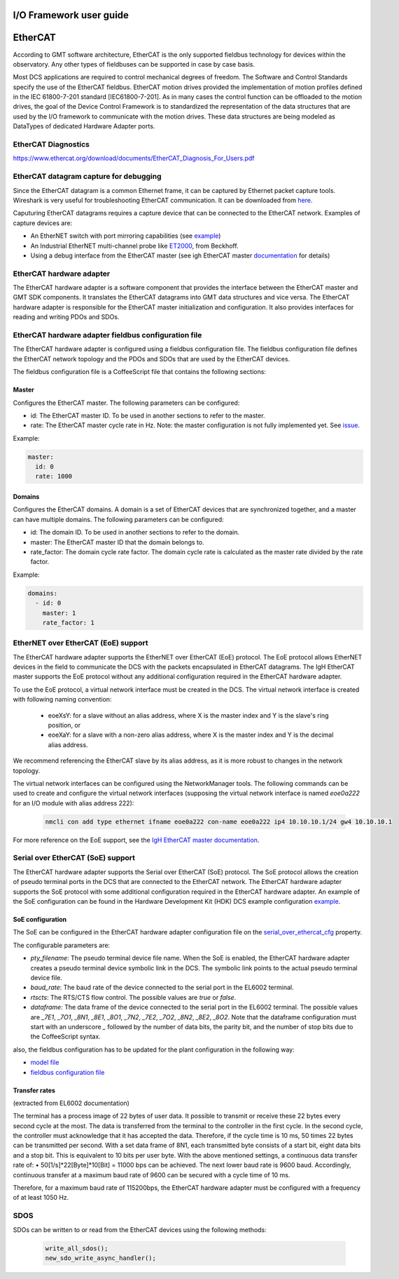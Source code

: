 .. _io_fwk_guide:

I/O Framework user guide
========================


EtherCAT
========

According to GMT software architecture, EtherCAT is the only supported fieldbus technology for devices within the
observatory. Any other types of fieldbuses can be supported in case by case basis.

Most DCS applications are required to control mechanical degrees of freedom. The Software and Control Standards specify
the use of the EtherCAT fieldbus. EtherCAT motion drives provided the implementation of motion profiles defined in the
IEC 61800-7-201 standard [IEC61800-7-201]. As in many cases the control function can be offloaded to the motion drives,
the goal of the Device Control Framework is to standardized the representation of the data structures that are used by
the I/O framework to communicate with the motion drives. These data structures are being modeled as DataTypes of
dedicated Hardware Adapter ports.

EtherCAT Diagnostics
--------------------

https://www.ethercat.org/download/documents/EtherCAT_Diagnosis_For_Users.pdf

EtherCAT datagram capture for debugging
---------------------------------------

Since the EtherCAT datagram is a common Ethernet frame, it can be captured by Ethernet packet capture tools. Wireshark
is very useful for troubleshooting EtherCAT communication. It can be downloaded from `here <https://www.wireshark.org/download.html>`_.

Caputuring EtherCAT datagrams requires a capture device that can be connected to the EtherCAT network. Examples of capture devices are:

- An EtherNET switch with port mirroring capabilities (see `example <https://www.kollmorgen.com/sites/default/files/How%20to%20capture%20and%20use%20WireShark%20trace%20data%20with%20EtherCAT%20applications.pdf>`_)

- An Industrial EtherNET multi-channel probe like `ET2000 <https://www.beckhoff.com/en-en/products/i-o/ethercat-development-products/elxxxx-etxxxx-fbxxxx-hardware/et2000.html>`_, from Beckhoff.

- Using a debug interface from the EtherCAT master (see igh EtherCAT master `documentation <https://gitlab.com/etherlab.org/ethercat/-/blob/420e6150f55b71b97a84c64831f4928e0859a0e9/documentation/ethercat_doc.tex#L2915-2969>`_ for details)


EtherCAT hardware adapter
-------------------------

The EtherCAT hardware adapter is a software component that provides the interface between the EtherCAT master and GMT
SDK components. It translates the EtherCAT datagrams into GMT data structures and vice versa.
The EtherCAT hardware adapter is responsible for the EtherCAT master initialization and configuration. It also provides
interfaces for reading and writing PDOs and SDOs.

EtherCAT hardware adapter fieldbus configuration file
-----------------------------------------------------

The EtherCAT hardware adapter is configured using a fieldbus configuration file. The fieldbus configuration file defines
the EtherCAT network topology and the PDOs and SDOs that are used by the EtherCAT devices.

The fieldbus configuration file is a CoffeeScript file that contains the following sections:

Master
^^^^^^

Configures the EtherCAT master. The following parameters can be configured:

- id: The EtherCAT master ID. To be used in another sections to refer to the master.
- rate: The EtherCAT master cycle rate in Hz. Note: the master configuration is not fully implemented yet. See `issue <https://github.com/GMTO/gmt_issues/issues/228>`_.

Example:

.. code-block:: coffeescript

    master:
      id: 0
      rate: 1000

Domains
^^^^^^^

Configures the EtherCAT domains. A domain is a set of EtherCAT devices that are synchronized together, and a master can
have multiple domains. The following parameters can be configured:

- id: The domain ID. To be used in another sections to refer to the domain.
- master: The EtherCAT master ID that the domain belongs to.
- rate_factor: The domain cycle rate factor. The domain cycle rate is calculated as the master rate divided by the rate factor.

Example:

.. code-block:: coffeescript

    domains:
      - id: 0
        master: 1
        rate_factor: 1


EtherNET over EtherCAT (EoE) support
-------------------------------------

The EtherCAT hardware adapter supports the EtherNET over EtherCAT (EoE) protocol. The EoE protocol allows EtherNET devices
in the field to communicate the DCS with the packets encapsulated in EtherCAT datagrams. The IgH EtherCAT master supports
the EoE protocol without any additional configuration required in the EtherCAT hardware adapter.

To use the EoE protocol, a virtual network interface must be created in the DCS. The virtual network interface is created
with following naming convention:

    - eoeXsY: for a slave without an alias address, where X is the master index and Y is the slave's ring position, or

    - eoeXaY: for a slave with a non-zero alias address, where X is the master index and Y is the decimal alias address.

We recommend referencing the EtherCAT slave by its alias address, as it is more robust to changes in the network topology.

The virtual network interfaces can be configured using the NetworkManager tools. The following commands can be used to
create and configure the virtual network interfaces (supposing the virtual network interface is named `eoe0a222` for an
I/O module with alias address 222):

    .. code-block:: bash

        nmcli con add type ethernet ifname eoe0a222 con-name eoe0a222 ip4 10.10.10.1/24 gw4 10.10.10.1

For more reference on the EoE support, see the `IgH EtherCAT master documentation <https://gitlab.com/etherlab.org/ethercat/-/blob/4f529ade671ac60602a72168b368668f39c0855c/documentation/ethercat_doc.tex#L2036-2238>`_.

Serial over EtherCAT (SoE) support
-----------------------------------

The EtherCAT hardware adapter supports the Serial over EtherCAT (SoE) protocol. The SoE protocol allows the creation of pseudo terminal
ports in the DCS that are connected to the EtherCAT network. The EtherCAT hardware adapter supports the SoE protocol
with some additional configuration required in the EtherCAT hardware adapter. An example of the SoE configuration can be found in the
Hardware Development Kit (HDK) DCS example configuration
`example <https://github.com/wschoenell/ocs_hdk_dcs/tree/soe/src/etc/conf/hdk_soe_ctrl_pkg/hdk_soe_ecat_hw_adapter>`_.

SoE configuration
^^^^^^^^^^^^^^^^^

The SoE can be configured in the EtherCAT hardware adapter configuration file on the
`serial_over_ethercat_cfg <https://github.com/GMTO/ocs_hdk_dcs/blob/4bb1cdfa5e64b72c59a3849633da392c5ec2147c/src/etc/conf/hdk_soe_ctrl_pkg/hdk_soe_ecat_hw_adapter/hdk_soe_ecat_hw_adapter_default_conf.coffee#L5-L22>`_
property.


The configurable parameters are:

- `pty_filename`: The pseudo terminal device file name. When the SoE is enabled, the EtherCAT hardware adapter creates a
  pseudo terminal device symbolic link in the DCS. The symbolic link points to the actual pseudo terminal device file.

- `baud_rate`: The baud rate of the device connected to the serial port in the EL6002 terminal.

- `rtscts`: The RTS/CTS flow control. The possible values are `true` or `false`.

- `dataframe`: The data frame of the device connected to the serial port in the EL6002 terminal. The possible values are
  `_7E1`, `_7O1`, `_8N1`, `_8E1`, `_8O1`, `_7N2`, `_7E2`, `_7O2`, `_8N2`, `_8E2`, `_8O2`. Note that the dataframe configuration
  must start with an underscore `_` followed by the number of data bits, the parity bit, and the number of stop bits due to the
  CoffeeScript syntax.

also, the fieldbus configuration has to be updated for the plant configuration in the following way:

- `model file <https://github.com/GMTO/ocs_hdk_dcs/blob/4bb1cdfa5e64b72c59a3849633da392c5ec2147c/model/hdk_soe_ctrl_pkg/hdk_soe_ecat_hw_adapter.coffee#L3>`_

- `fieldbus configuration file <https://github.com/GMTO/ocs_hdk_dcs/blob/4bb1cdfa5e64b72c59a3849633da392c5ec2147c/src/etc/conf/hdk_soe_ctrl_pkg/hdk_soe_ecat_hw_adapter/hdk_soe_ecat_hw_adapter_fieldbus_conf.coffee#L3>`_

Transfer rates
^^^^^^^^^^^^^^
(extracted from EL6002 documentation)

The terminal has a process image of 22 bytes of user data. It possible to transmit or receive these 22 bytes every second cycle at the most.
The data is transferred from the terminal to the controller in the first cycle. In the second cycle, the controller must acknowledge that it has accepted the data.
Therefore, if the cycle time is 10 ms, 50 times 22 bytes can be transmitted per second.
With a set data frame of 8N1, each transmitted byte consists of a start bit, eight data bits and a stop bit. This is equivalent to 10 bits per user byte.
With the above mentioned settings, a continuous data transfer rate of: • 50[1/s]*22[Byte]*10[Bit] = 11000 bps
can be achieved.
The next lower baud rate is 9600 baud. Accordingly, continuous transfer at a maximum baud rate of 9600 can be secured with a cycle time of 10 ms.

Therefore, for a maximum baud rate of 115200bps, the EtherCAT hardware adapter must be configured with a frequency of at least 1050 Hz.


SDOS
----

SDOs can be written to or read from the EtherCAT devices using the following methods:

  .. code-block:: cpp

    write_all_sdos();
    new_sdo_write_async_handler();
